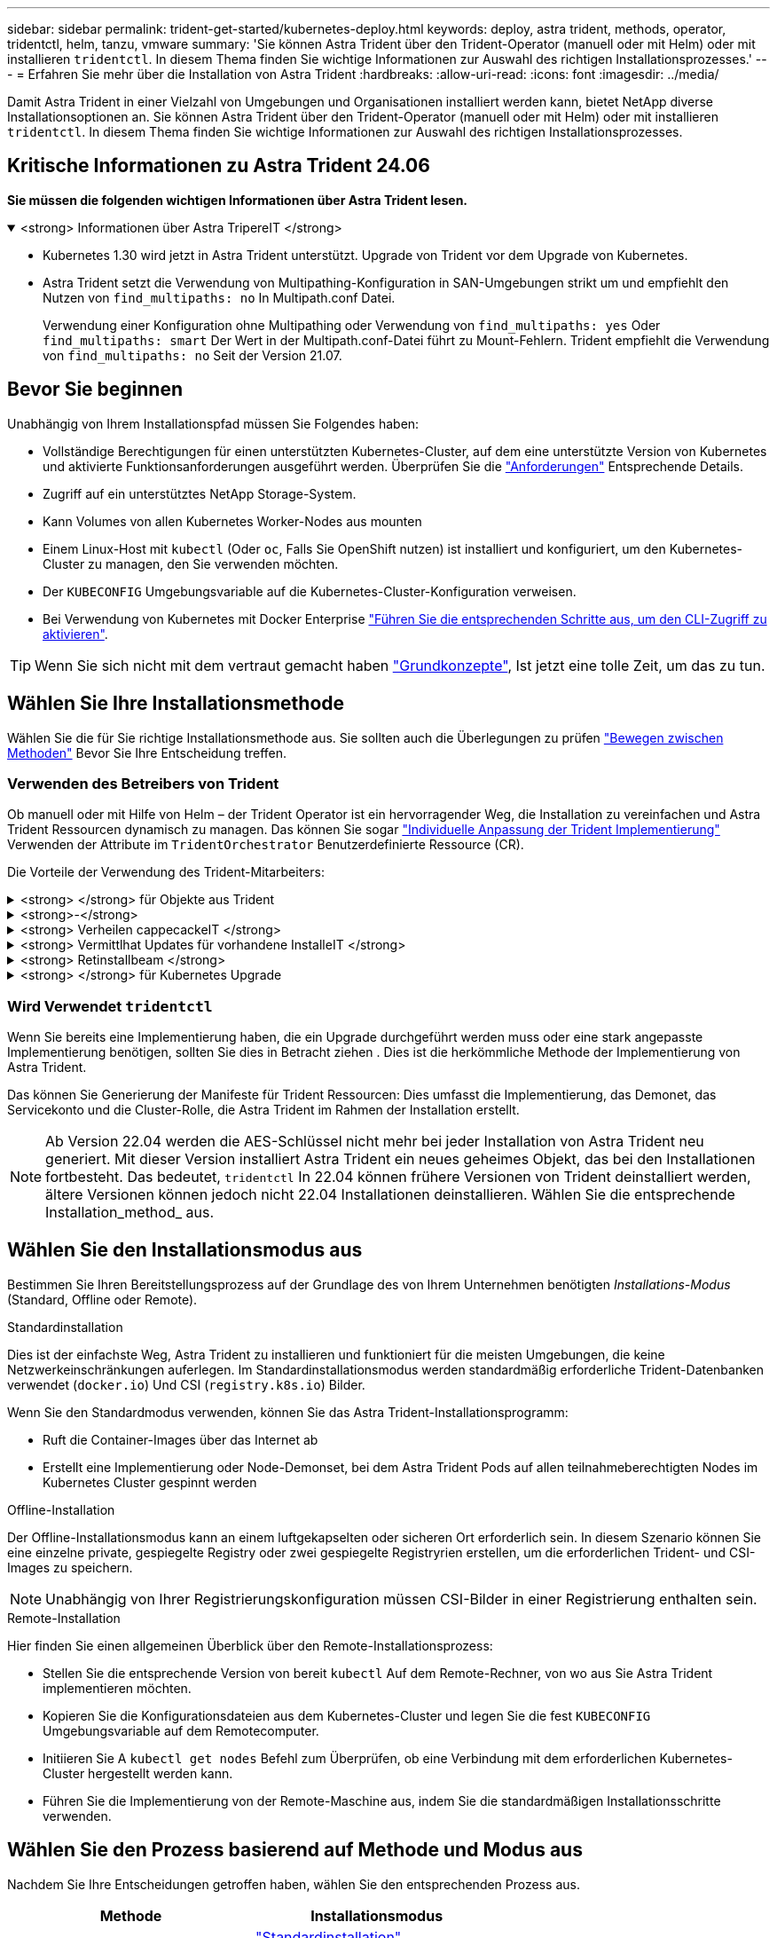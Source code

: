 ---
sidebar: sidebar 
permalink: trident-get-started/kubernetes-deploy.html 
keywords: deploy, astra trident, methods, operator, tridentctl, helm, tanzu, vmware 
summary: 'Sie können Astra Trident über den Trident-Operator (manuell oder mit Helm) oder mit installieren `tridentctl`. In diesem Thema finden Sie wichtige Informationen zur Auswahl des richtigen Installationsprozesses.' 
---
= Erfahren Sie mehr über die Installation von Astra Trident
:hardbreaks:
:allow-uri-read: 
:icons: font
:imagesdir: ../media/


[role="lead"]
Damit Astra Trident in einer Vielzahl von Umgebungen und Organisationen installiert werden kann, bietet NetApp diverse Installationsoptionen an. Sie können Astra Trident über den Trident-Operator (manuell oder mit Helm) oder mit installieren `tridentctl`. In diesem Thema finden Sie wichtige Informationen zur Auswahl des richtigen Installationsprozesses.



== Kritische Informationen zu Astra Trident 24.06

*Sie müssen die folgenden wichtigen Informationen über Astra Trident lesen.*

.<strong> Informationen über Astra TripereIT </strong>
[%collapsible%open]
====
* Kubernetes 1.30 wird jetzt in Astra Trident unterstützt. Upgrade von Trident vor dem Upgrade von Kubernetes.
* Astra Trident setzt die Verwendung von Multipathing-Konfiguration in SAN-Umgebungen strikt um und empfiehlt den Nutzen von `find_multipaths: no` In Multipath.conf Datei.
+
Verwendung einer Konfiguration ohne Multipathing oder Verwendung von `find_multipaths: yes` Oder `find_multipaths: smart` Der Wert in der Multipath.conf-Datei führt zu Mount-Fehlern. Trident empfiehlt die Verwendung von `find_multipaths: no` Seit der Version 21.07.



====


== Bevor Sie beginnen

Unabhängig von Ihrem Installationspfad müssen Sie Folgendes haben:

* Vollständige Berechtigungen für einen unterstützten Kubernetes-Cluster, auf dem eine unterstützte Version von Kubernetes und aktivierte Funktionsanforderungen ausgeführt werden. Überprüfen Sie die link:requirements.html["Anforderungen"] Entsprechende Details.
* Zugriff auf ein unterstütztes NetApp Storage-System.
* Kann Volumes von allen Kubernetes Worker-Nodes aus mounten
* Einem Linux-Host mit `kubectl` (Oder `oc`, Falls Sie OpenShift nutzen) ist installiert und konfiguriert, um den Kubernetes-Cluster zu managen, den Sie verwenden möchten.
* Der `KUBECONFIG` Umgebungsvariable auf die Kubernetes-Cluster-Konfiguration verweisen.
* Bei Verwendung von Kubernetes mit Docker Enterprise https://docs.docker.com/ee/ucp/user-access/cli/["Führen Sie die entsprechenden Schritte aus, um den CLI-Zugriff zu aktivieren"^].



TIP: Wenn Sie sich nicht mit dem vertraut gemacht haben link:../trident-concepts/intro.html["Grundkonzepte"^], Ist jetzt eine tolle Zeit, um das zu tun.



== Wählen Sie Ihre Installationsmethode

Wählen Sie die für Sie richtige Installationsmethode aus. Sie sollten auch die Überlegungen zu prüfen link:kubernetes-deploy.html#move-between-installation-methods["Bewegen zwischen Methoden"] Bevor Sie Ihre Entscheidung treffen.



=== Verwenden des Betreibers von Trident

Ob manuell oder mit Hilfe von Helm – der Trident Operator ist ein hervorragender Weg, die Installation zu vereinfachen und Astra Trident Ressourcen dynamisch zu managen. Das können Sie sogar link:../trident-get-started/kubernetes-customize-deploy.html["Individuelle Anpassung der Trident Implementierung"] Verwenden der Attribute im `TridentOrchestrator` Benutzerdefinierte Ressource (CR).

Die Vorteile der Verwendung des Trident-Mitarbeiters:

.<strong> </strong> für Objekte aus Trident
[%collapsible]
====
Der Trident Operator erstellt automatisch die folgenden Objekte für Ihre Kubernetes-Version.

* Servicekonto für den Betreiber
* ClusterRole und ClusterRoleBinding an das ServiceAccount
* Dedizierte PodSecurityPolicy (für Kubernetes 1.25 und früher)
* Der Bediener selbst


====
.<strong>-</strong>
[%collapsible]
====
Der Cluster-scoped Trident Operator verwaltet Ressourcen, die mit einer Astra Trident Installation auf Cluster-Ebene verbunden sind. Dies reduziert Fehler, die bei der Verwaltung von Clusterressourcen mit einem Namespace-Scoped-Operator auftreten können. Dies ist wichtig für die Selbstheilung und das Patching.

====
.<strong> Verheilen cappecackeIT </strong>
[%collapsible]
====
Der Bediener überwacht die Installation von Astra Trident und ergreift aktiv Maßnahmen, um Probleme wie das Löschen der Implementierung oder das versehentliche Ändern der Implementierung zu beheben. A `trident-operator-<generated-id>` Pod wird erstellt, der A zugeordnet `TridentOrchestrator` CR mit einer Astra Trident Installation. Dadurch wird sichergestellt, dass nur eine Instanz von Astra Trident im Cluster vorhanden ist und das Setup kontrolliert, um sicherzustellen, dass die Installation idempotent ist. Wenn Änderungen an der Installation vorgenommen werden (z. B. Löschen der Bereitstellung oder Knotendemonsatz), identifiziert der Bediener diese und korrigiert sie einzeln.

====
.<strong> Vermittlhat Updates für vorhandene InstalleIT </strong>
[%collapsible]
====
Sie können eine vorhandene Implementierung einfach mit dem Bediener aktualisieren. Sie müssen nur die bearbeiten `TridentOrchestrator` CR, um Aktualisierungen für eine Installation durchzuführen.

Betrachten Sie zum Beispiel ein Szenario, bei dem Sie Astra Trident aktivieren müssen, um Debug-Protokolle zu generieren. Um dies zu tun, patchen Sie Ihre `TridentOrchestrator` Einstellen `spec.debug` Bis `true`:

[listing]
----
kubectl patch torc <trident-orchestrator-name> -n trident --type=merge -p '{"spec":{"debug":true}}'
----
Nachher `TridentOrchestrator` Wird aktualisiert, verarbeitet der Bediener die Updates und Patches für die vorhandene Installation. Dies kann dazu führen, dass neue Pods erstellt werden, um die Installation entsprechend zu ändern.

====
.<strong> Retinstallbeam </strong>
[%collapsible]
====
Der im Cluster enthaltene Trident Operator ermöglicht die saubere Entfernung von im Cluster-Umfang enthaltenen Ressourcen. Benutzer können Astra Trident vollständig deinstallieren und einfach neu installieren.

====
.<strong> </strong> für Kubernetes Upgrade
[%collapsible]
====
Wenn die Kubernetes-Version des Clusters auf eine unterstützte Version aktualisiert wird, aktualisiert der Operator automatisch eine bestehende Astra Trident-Installation und ändert sie, um sicherzustellen, dass sie die Anforderungen der Kubernetes-Version erfüllt.


NOTE: Wenn das Cluster auf eine nicht unterstützte Version aktualisiert wird, verhindert der Operator die Installation von Astra Trident. Falls Astra Trident bereits mit dem Operator installiert wurde, wird eine Warnmeldung angezeigt, die angibt, dass Astra Trident auf einer nicht unterstützten Kubernetes-Version installiert ist.

====


=== Wird Verwendet `tridentctl`

Wenn Sie bereits eine Implementierung haben, die ein Upgrade durchgeführt werden muss oder eine stark angepasste Implementierung benötigen, sollten Sie dies in Betracht ziehen . Dies ist die herkömmliche Methode der Implementierung von Astra Trident.

Das können Sie  Generierung der Manifeste für Trident Ressourcen: Dies umfasst die Implementierung, das Demonet, das Servicekonto und die Cluster-Rolle, die Astra Trident im Rahmen der Installation erstellt.


NOTE: Ab Version 22.04 werden die AES-Schlüssel nicht mehr bei jeder Installation von Astra Trident neu generiert. Mit dieser Version installiert Astra Trident ein neues geheimes Objekt, das bei den Installationen fortbesteht. Das bedeutet, `tridentctl` In 22.04 können frühere Versionen von Trident deinstalliert werden, ältere Versionen können jedoch nicht 22.04 Installationen deinstallieren. Wählen Sie die entsprechende Installation_method_ aus.



== Wählen Sie den Installationsmodus aus

Bestimmen Sie Ihren Bereitstellungsprozess auf der Grundlage des von Ihrem Unternehmen benötigten _Installations-Modus_ (Standard, Offline oder Remote).

[role="tabbed-block"]
====
.Standardinstallation
--
Dies ist der einfachste Weg, Astra Trident zu installieren und funktioniert für die meisten Umgebungen, die keine Netzwerkeinschränkungen auferlegen. Im Standardinstallationsmodus werden standardmäßig erforderliche Trident-Datenbanken verwendet (`docker.io`) Und CSI (`registry.k8s.io`) Bilder.

Wenn Sie den Standardmodus verwenden, können Sie das Astra Trident-Installationsprogramm:

* Ruft die Container-Images über das Internet ab
* Erstellt eine Implementierung oder Node-Demonset, bei dem Astra Trident Pods auf allen teilnahmeberechtigten Nodes im Kubernetes Cluster gespinnt werden


--
.Offline-Installation
--
Der Offline-Installationsmodus kann an einem luftgekapselten oder sicheren Ort erforderlich sein. In diesem Szenario können Sie eine einzelne private, gespiegelte Registry oder zwei gespiegelte Registryrien erstellen, um die erforderlichen Trident- und CSI-Images zu speichern.


NOTE: Unabhängig von Ihrer Registrierungskonfiguration müssen CSI-Bilder in einer Registrierung enthalten sein.

--
.Remote-Installation
--
Hier finden Sie einen allgemeinen Überblick über den Remote-Installationsprozess:

* Stellen Sie die entsprechende Version von bereit `kubectl` Auf dem Remote-Rechner, von wo aus Sie Astra Trident implementieren möchten.
* Kopieren Sie die Konfigurationsdateien aus dem Kubernetes-Cluster und legen Sie die fest `KUBECONFIG` Umgebungsvariable auf dem Remotecomputer.
* Initiieren Sie A `kubectl get nodes` Befehl zum Überprüfen, ob eine Verbindung mit dem erforderlichen Kubernetes-Cluster hergestellt werden kann.
* Führen Sie die Implementierung von der Remote-Maschine aus, indem Sie die standardmäßigen Installationsschritte verwenden.


--
====


== Wählen Sie den Prozess basierend auf Methode und Modus aus

Nachdem Sie Ihre Entscheidungen getroffen haben, wählen Sie den entsprechenden Prozess aus.

[cols="2"]
|===
| Methode | Installationsmodus 


| Trident-Operator (manuell)  a| 
link:kubernetes-deploy-operator.html["Standardinstallation"]

link:kubernetes-deploy-operator-mirror.html["Offline-Installation"]



| Betreiber von Trident (Helm)  a| 
link:kubernetes-deploy-helm.html["Standardinstallation"]

link:kubernetes-deploy-helm-mirror.html["Offline-Installation"]



| `tridentctl`  a| 
link:kubernetes-deploy-tridentctl.html["Standard- oder Offline-Installation"]

|===


== Wechseln zwischen den Installationsmethoden

Sie können sich entscheiden, Ihre Installationsmethode zu ändern. Bevor Sie dies tun, sollten Sie folgendes bedenken:

* Verwenden Sie immer die gleiche Methode für die Installation und Deinstallation von Astra Trident. Wenn Sie mit bereitgestellt haben `tridentctl`, Sie sollten die entsprechende Version des verwenden `tridentctl` Binary zur Deinstallation von Astra Trident. Ebenso sollten Sie bei der Bereitstellung mit dem Operator die bearbeiten `TridentOrchestrator` CR und Set `spec.uninstall=true` Um Astra Trident zu deinstallieren.
* Wenn Sie über eine bedienerbasierte Bereitstellung verfügen, die Sie stattdessen entfernen und verwenden möchten `tridentctl` Bei der Implementierung von Astra Trident sollten Sie zuerst bearbeiten `TridentOrchestrator` Und gesetzt `spec.uninstall=true` Um Astra Trident zu deinstallieren. Löschen Sie dann `TridentOrchestrator` Und die Bedienerbereitstellung. Sie können dann mit installieren `tridentctl`.
* Wenn Sie über eine manuelle, bedienerbasierte Implementierung verfügen und die Helm-basierte Trident Operator-Implementierung verwenden möchten, sollten Sie zuerst den Operator manuell deinstallieren und dann die Helm-Installation durchführen. So kann Helm den Trident-Operator mit den erforderlichen Beschriftungen und Anmerkungen implementieren. Wenn dies nicht der Fall ist, schlägt die Bereitstellung des Helm-basierten Trident-Operators mit einem Fehler bei der Labelvalidierung und einem Validierungsfehler bei der Annotation fehl. Wenn Sie eine haben `tridentctl`-Basierte Bereitstellung, können Sie Helm-basierte Implementierung nutzen, ohne Probleme zu verursachen.




== Andere bekannte Konfigurationsoptionen

Bei der Installation von Astra Trident auf VMware Tanzu Portfolio Produkten:

* Das Cluster muss privilegierte Workloads unterstützen.
* Der `--kubelet-dir` Flag sollte auf den Speicherort des kubelet-Verzeichnisses gesetzt werden. Standardmäßig ist dies `/var/vcap/data/kubelet`.
+
Festlegen der Kubelet-Position unter Verwendung `--kubelet-dir` Ist für Trident Operator, Helm und bekannt `tridentctl` Implementierungen.


